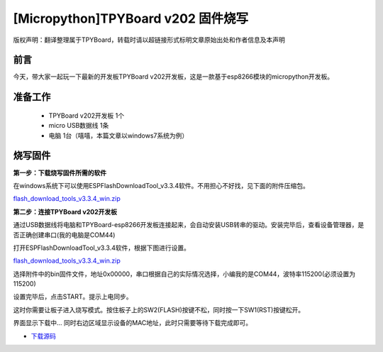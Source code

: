 [Micropython]TPYBoard v202 固件烧写
====================================================

版权声明：翻译整理属于TPYBoard，转载时请以超链接形式标明文章原始出处和作者信息及本声明

前言
--------------
今天，带大家一起玩一下最新的开发板TPYBoard v202开发板，这是一款基于esp8266模块的micropython开发板。

准备工作
----------------

	- TPYBoard v202开发板 1个
	- micro USB数据线 1条
	- 电脑 1台（嘻嘻，本篇文章以windows7系统为例）

烧写固件
-----------------

**第一步：下载烧写固件所需的软件**

在windows系统下可以使用ESPFlashDownloadTool_v3.3.4软件。不用担心不好找，见下面的附件压缩包。

`flash_download_tools_v3.3.4_win.zip <http://www.tpyboard.com/ueditor/php/upload/file/20170222/1487749912530684.zip>`__

**第二步：连接TPYBoard v202开发板**

通过USB数据线将电脑和TPYBoard-esp8266开发板连接起来，会自动安装USB转串的驱动。安装完毕后，查看设备管理器，是否正确创建串口(我的电脑是COM44)

.. image:: http://www.tpyboard.com/ueditor/php/upload/image/20170222/1487749376138909.png

打开ESPFlashDownloadTool_v3.3.4软件，根据下图进行设置。

`flash_download_tools_v3.3.4_win.zip <http://www.tpyboard.com/ueditor/php/upload/file/20170222/1487750849450572.rar>`__

选择附件中的bin固件文件，地址0x00000，串口根据自己的实际情况选择，小编我的是COM44，波特率115200(必须设置为115200)

.. image:: http://www.tpyboard.com/ueditor/php/upload/image/20170222/1487750143795401.png

设置完毕后，点击START。提示上电同步。

.. image:: http://micropython.net.cn/ueditor/php/upload/image/20170222/1487750496548782.png

这时你需要让板子进入烧写模式。按住板子上的SW2(FLASH)按键不松，同时按一下SW1(RST)按键松开。

界面显示下载中... 同时右边区域显示设备的MAC地址，此时只需要等待下载完成即可。

.. image:: http://www.tpyboard.com/ueditor/php/upload/image/20170222/1487750528571423.png


- `下载源码 <https://github.com/TPYBoard/TPYBoard-v20x>`_
